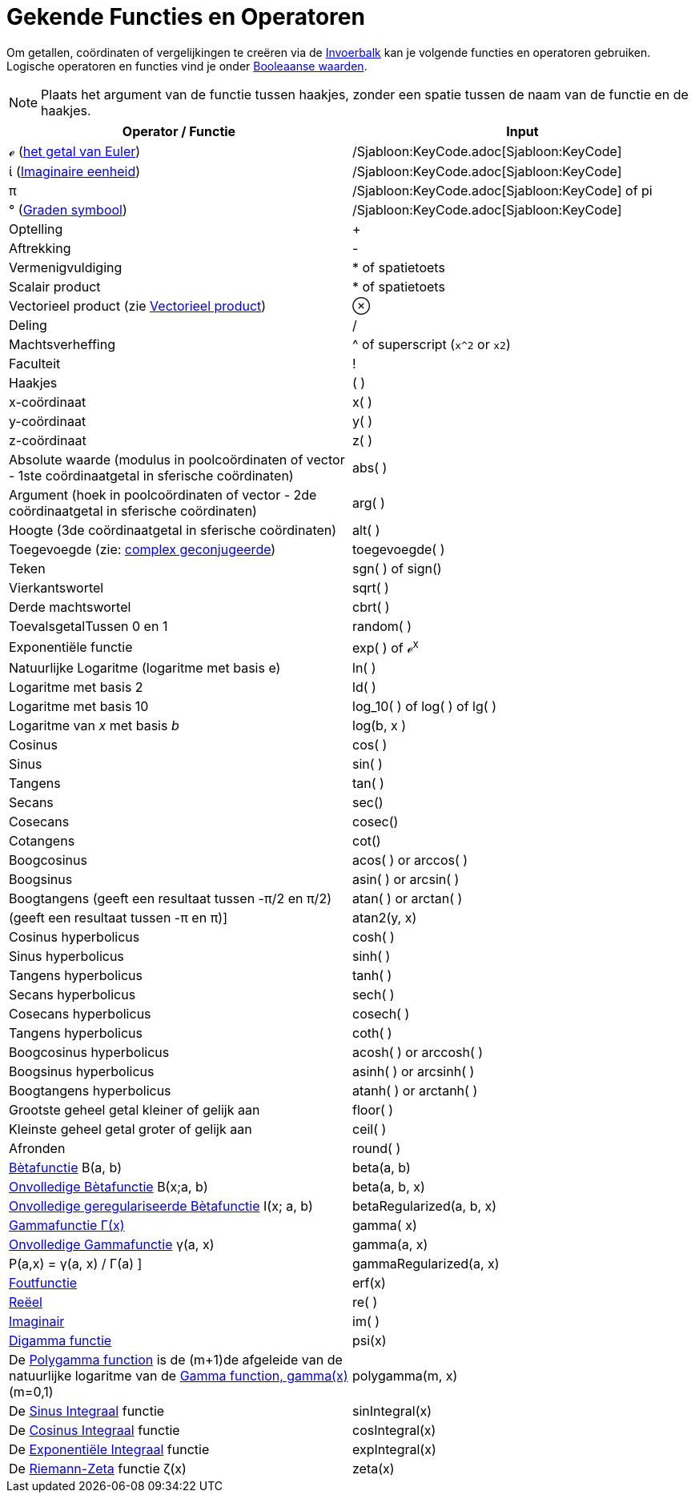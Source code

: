 = Gekende Functies en Operatoren
:page-en: Predefined_Functions_and_Operators
ifdef::env-github[:imagesdir: /nl/modules/ROOT/assets/images]

Om getallen, coördinaten of vergelijkingen te creëren via de xref:/Invoerveld.adoc[Invoerbalk] kan je volgende functies
en operatoren gebruiken. Logische operatoren en functies vind je onder xref:/Booleaanse_waarden.adoc[Booleaanse
waarden].

[NOTE]
====

Plaats het argument van de functie tussen haakjes, zonder een spatie tussen de naam van de functie en de haakjes.

====

[cols=",",options="header",]
|===
|Operator / Functie |Input
|ℯ (https://en.wikipedia.org/wiki/nl:E_(wiskunde)[het getal van Euler]) |/Sjabloon:KeyCode.adoc[Sjabloon:KeyCode]

|ί (https://en.wikipedia.org/wiki/nl:Imaginaire_eenheid[Imaginaire eenheid]) |/Sjabloon:KeyCode.adoc[Sjabloon:KeyCode]

|π |/Sjabloon:KeyCode.adoc[Sjabloon:KeyCode] of pi

|° (https://en.wikipedia.org/wiki/nl:Booggraad[Graden symbool]) |/Sjabloon:KeyCode.adoc[Sjabloon:KeyCode]

|Optelling |+

|Aftrekking |-

|Vermenigvuldiging |* of spatietoets

|Scalair product |* of spatietoets

|Vectorieel product (zie xref:/commands/Vectorieel_Product.adoc[Vectorieel product]) |⊗

|Deling |/

|Machtsverheffing |^ of superscript (`++x^2++` or `++x2++`)

|Faculteit |!

|Haakjes |( )

|x-coördinaat |x( )

|y-coördinaat |y( )

|z-coördinaat |z( )

|Absolute waarde (modulus in poolcoördinaten of vector - 1ste coördinaatgetal in sferische coördinaten) |abs( )

|Argument (hoek in poolcoördinaten of vector - 2de coördinaatgetal in sferische coördinaten) |arg( )

|Hoogte (3de coördinaatgetal in sferische coördinaten) |alt( )

|Toegevoegde (zie: https://en.wikipedia.org/wiki/nl:Complex_geconjugeerde[complex geconjugeerde]) |toegevoegde( )

|Teken |sgn( ) of sign()

|Vierkantswortel |sqrt( )

|Derde machtswortel |cbrt( )

|ToevalsgetalTussen 0 en 1 |random( )

|Exponentiële functie |exp( ) of ℯ^x^

|Natuurlijke Logaritme (logaritme met basis e) |ln( )

|Logaritme met basis 2 |ld( )

|Logaritme met basis 10 |log_10( ) of log( ) of lg( )

|Logaritme van _x_ met basis _b_ |log(b, x )

|Cosinus |cos( )

|Sinus |sin( )

|Tangens |tan( )

|Secans |sec()

|Cosecans |cosec()

|Cotangens |cot()

|Boogcosinus |acos( ) or arccos( )

|Boogsinus |asin( ) or arcsin( )

|Boogtangens (geeft een resultaat tussen -π/2 en π/2) |atan( ) or arctan( )

|(geeft een resultaat tussen -π en π)] |atan2(y, x)

|Cosinus hyperbolicus |cosh( )

|Sinus hyperbolicus |sinh( )

|Tangens hyperbolicus |tanh( )

|Secans hyperbolicus |sech( )

|Cosecans hyperbolicus |cosech( )

|Tangens hyperbolicus |coth( )

|Boogcosinus hyperbolicus |acosh( ) or arccosh( )

|Boogsinus hyperbolicus |asinh( ) or arcsinh( )

|Boogtangens hyperbolicus |atanh( ) or arctanh( )

|Grootste geheel getal kleiner of gelijk aan |floor( )

|Kleinste geheel getal groter of gelijk aan |ceil( )

|Afronden |round( )

|https://en.wikipedia.org/wiki/nl:B%C3%A8tafunctie[Bètafunctie] Β(a, b) |beta(a, b)

|http://mathworld.wolfram.com/IncompleteBetaFunction.html[Onvolledige Bètafunctie] Β(x;a, b) |beta(a, b, x)

|http://mathworld.wolfram.com/RegularizedBetaFunction.html[Onvolledige geregulariseerde Bètafunctie] I(x; a, b)
|betaRegularized(a, b, x)

|https://en.wikipedia.org/wiki/nl:Gammafunctie[Gammafunctie Γ(x)] |gamma( x)

|http://mathworld.wolfram.com/IncompleteGammaFunction.html[Onvolledige Gammafunctie] γ(a, x) |gamma(a, x)

|P(a,x) = γ(a, x) / Γ(a) ] |gammaRegularized(a, x)

|https://en.wikipedia.org/wiki/Error_function[Foutfunctie] |erf(x)

|xref:/Reëel_functie.adoc[Reëel] |re( )

|xref:/Imaginair_functie.adoc[Imaginair] |im( )

|https://en.wikipedia.org/wiki/Digamma_function[Digamma functie] |psi(x)

|De https://en.wikipedia.org/wiki/Polygamma_function[Polygamma function] is de (m+1)de afgeleide van de natuurlijke
logaritme van de https://en.wikipedia.org/wiki/Gamma_function[Gamma function, gamma(x)] (m=0,1) |polygamma(m, x)

|De http://mathworld.wolfram.com/SineIntegral.html[Sinus Integraal] functie |sinIntegral(x)

|De http://mathworld.wolfram.com/CosineIntegral.html[Cosinus Integraal] functie |cosIntegral(x)

|De http://mathworld.wolfram.com/ExponentialIntegral.html[Exponentiële Integraal] functie |expIntegral(x)

|De https://en.wikipedia.org/wiki/Riemann_zeta_function[Riemann-Zeta] functie ζ(x) |zeta(x)
|===
